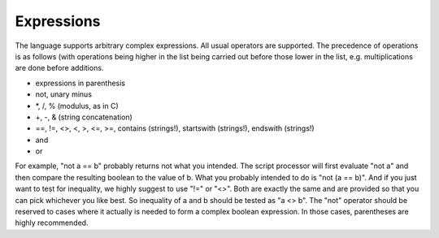 Expressions
===========

The language supports arbitrary complex expressions. All usual operators
are supported. The precedence of operations is as follows (with
operations being higher in the list being carried out before those lower
in the list, e.g. multiplications are done before additions.

-  expressions in parenthesis
-  not, unary minus
-  \*, /, % (modulus, as in C)
-  +, -, & (string concatenation)
-  ==, !=, <>, <, >, <=, >=, contains (strings!), startswith (strings!), endswith (strings!)
-  and
-  or

For example, "not a == b" probably returns not what you intended. The
script processor will first evaluate "not a" and then compare the
resulting boolean to the value of b. What you probably intended to do is
"not (a == b)". And if you just want to test for inequality, we highly
suggest to use "!=" or "<>". Both are exactly the same and are provided
so that you can pick whichever you like best. So inequality of a and b
should be tested as "a <> b". The "not" operator should be reserved to
cases where it actually is needed to form a complex boolean expression.
In those cases, parentheses are highly recommended.
